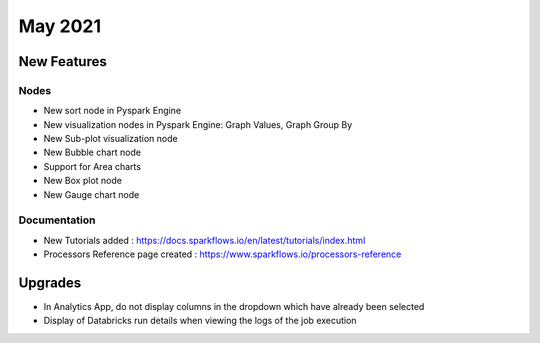 May 2021
========

New Features
------------

Nodes
+++++

- New sort node in Pyspark Engine
- New visualization nodes in Pyspark Engine: Graph Values, Graph Group By
- New Sub-plot visualization node
- New Bubble chart node
- Support for Area charts
- New Box plot node
- New Gauge chart node

Documentation
+++++++++

- New Tutorials added : https://docs.sparkflows.io/en/latest/tutorials/index.html
- Processors Reference page created : https://www.sparkflows.io/processors-reference


Upgrades
--------

- In Analytics App, do not display columns in the dropdown which have already been selected
- Display of Databricks run details when viewing the logs of the job execution


